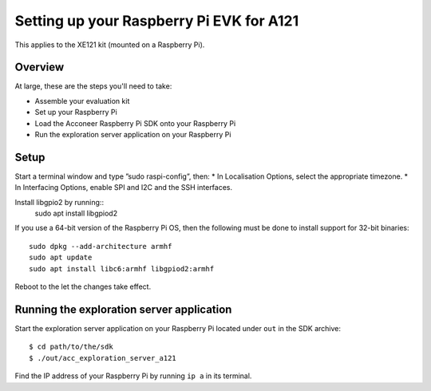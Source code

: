 Setting up your Raspberry Pi EVK for A121
=========================================

This applies to the XE121 kit (mounted on a Raspberry Pi).

Overview
--------

At large, these are the steps you'll need to take:

* Assemble your evaluation kit
* Set up your Raspberry Pi
* Load the Acconeer Raspberry Pi SDK onto your Raspberry Pi
* Run the exploration server application on your Raspberry Pi

Setup
-----
Start a terminal window and type ”sudo raspi-config”, then:
* In Localisation Options, select the appropriate timezone.
* In Interfacing Options, enable SPI and I2C and the SSH interfaces.

Install libgpio2 by running::
   sudo apt install libgpiod2

If you use a 64-bit version of the Raspberry Pi OS, then the following must be done
to install support for 32-bit binaries::

   sudo dpkg --add-architecture armhf
   sudo apt update
   sudo apt install libc6:armhf libgpiod2:armhf

Reboot to the let the changes take effect.

Running the exploration server application
------------------------------------------

Start the exploration server application on your Raspberry Pi located under ``out`` in the SDK archive::

   $ cd path/to/the/sdk
   $ ./out/acc_exploration_server_a121

Find the IP address of your Raspberry Pi by running ``ip a`` in its terminal.
